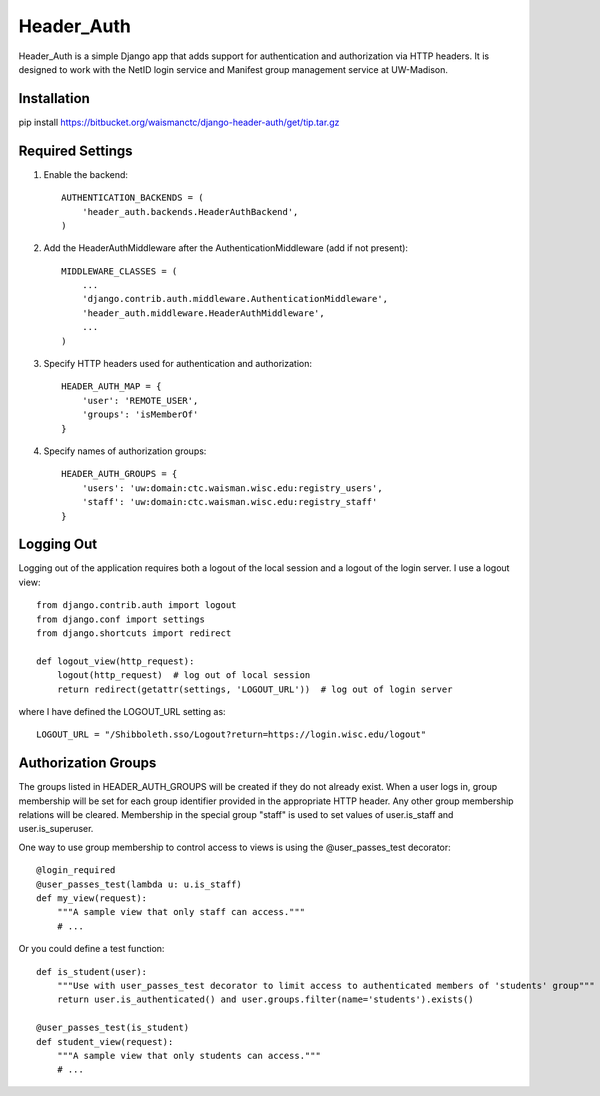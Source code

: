 ===========
Header_Auth
===========

Header_Auth is a simple Django app that adds support for authentication and authorization via HTTP headers.  It is
designed to work with the NetID login service and Manifest group management service at UW-Madison.


Installation
------------

pip install https://bitbucket.org/waismanctc/django-header-auth/get/tip.tar.gz


Required Settings
-----------------

1. Enable the backend::

    AUTHENTICATION_BACKENDS = (
        'header_auth.backends.HeaderAuthBackend',
    )

2. Add the HeaderAuthMiddleware after the AuthenticationMiddleware (add if not present)::

    MIDDLEWARE_CLASSES = (
        ...
        'django.contrib.auth.middleware.AuthenticationMiddleware',
        'header_auth.middleware.HeaderAuthMiddleware',
        ...
    )

3. Specify HTTP headers used for authentication and authorization::

    HEADER_AUTH_MAP = {
        'user': 'REMOTE_USER',
        'groups': 'isMemberOf'
    }

4. Specify names of authorization groups::

    HEADER_AUTH_GROUPS = {
        'users': 'uw:domain:ctc.waisman.wisc.edu:registry_users',
        'staff': 'uw:domain:ctc.waisman.wisc.edu:registry_staff'
    }



Logging Out
-----------

Logging out of the application requires both a logout of the local session and a logout of the login server.
I use a logout view::

    from django.contrib.auth import logout
    from django.conf import settings
    from django.shortcuts import redirect

    def logout_view(http_request):
        logout(http_request)  # log out of local session
        return redirect(getattr(settings, 'LOGOUT_URL'))  # log out of login server

where I have defined the LOGOUT_URL setting as::

    LOGOUT_URL = "/Shibboleth.sso/Logout?return=https://login.wisc.edu/logout"


Authorization Groups
--------------------

The groups listed in HEADER_AUTH_GROUPS will be created if they do not already exist.  When a user logs in, group
membership will be set for each group identifier provided in the appropriate HTTP header.  Any other group membership
relations will be cleared.  Membership in the special group "staff" is used to set values of user.is_staff and
user.is_superuser.

One way to use group membership to control access to views is using the @user_passes_test decorator::

    @login_required
    @user_passes_test(lambda u: u.is_staff)
    def my_view(request):
        """A sample view that only staff can access."""
        # ...

Or you could define a test function::

    def is_student(user):
        """Use with user_passes_test decorator to limit access to authenticated members of 'students' group"""
        return user.is_authenticated() and user.groups.filter(name='students').exists()

    @user_passes_test(is_student)
    def student_view(request):
        """A sample view that only students can access."""
        # ...
